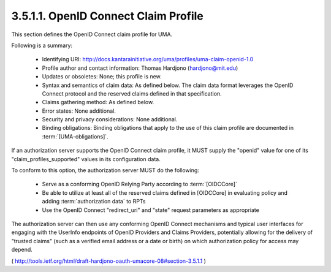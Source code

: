 3.5.1.1.  OpenID Connect Claim Profile
~~~~~~~~~~~~~~~~~~~~~~~~~~~~~~~~~~~~~~~~~~~~~~~~~~~~~~~

This section defines the OpenID Connect claim profile for UMA.

Following is a summary:

   -  Identifying URI: http://docs.kantarainitiative.org/uma/profiles/uma-claim-openid-1.0

   -  Profile author and contact information: Thomas Hardjono
      (hardjono@mit.edu)

   -  Updates or obsoletes: None; this profile is new.

   -  Syntax and semantics of claim data: As defined below.  The claim
      data format leverages the OpenID Connect protocol and the reserved
      claims defined in that specification.

   -  Claims gathering method: As defined below.

   -  Error states: None additional.

   -  Security and privacy considerations: None additional.

   -  Binding obligations: Binding obligations that apply to the use of
      this claim profile are documented in :term:`[UMA-obligations]`.

If an authorization server supports the OpenID Connect claim profile,
it MUST supply the "openid" value for one of its
"claim_profiles_supported" values in its configuration data.

To conform to this option, the authorization server MUST do the following:

   -  Serve as a conforming OpenID Relying Party according to :term:`[OIDCCore]`

   -  Be able to utilize at least all of the reserved claims defined in
      [OIDCCore] in evaluating policy and adding :term:`authorization data` to RPTs

   -  Use the OpenID Connect "redirect_uri" and "state" request parameters 
      as appropriate

The authorization server can then use any conforming OpenID Connect
mechanisms and typical user interfaces for engaging with the UserInfo
endpoints of OpenID Providers and Claims Providers, potentially
allowing for the delivery of "trusted claims" (such as a verified
email address or a date or birth) on which authorization policy for
access may depend.

( http://tools.ietf.org/html/draft-hardjono-oauth-umacore-08#section-3.5.1.1 )
